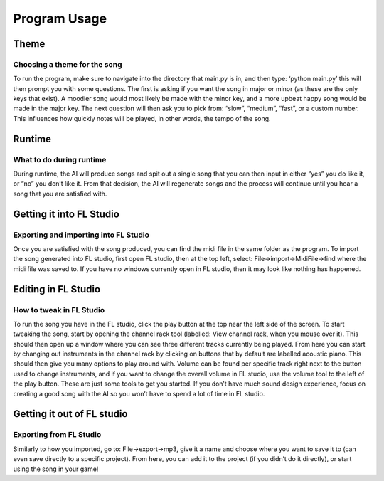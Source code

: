 Program Usage
===============================

Theme
-----------------------------

Choosing a theme for the song
~~~~~~~~~~~~~~~~~~~~~~~~~~~~~

To run the program, make sure to navigate into the directory that main.py is in, and then type: ‘python main.py’ this will then prompt you with some questions. The first is asking if you want the song in major or minor (as these are the only keys that exist). A moodier song would most likely be made with the minor key, and a more upbeat happy song would be made in the major key. The next question will then ask you to pick from: “slow”, “medium”, “fast”, or a custom number. This influences how quickly notes will be played, in other words, the tempo of the song.

Runtime
-----------------------------

What to do during runtime
~~~~~~~~~~~~~~~~~~~~~~~~~~~~~

During runtime, the AI will produce songs and spit out a single song that you can then input in either “yes” you do like it, or “no” you don’t like it. From that decision, the AI will regenerate songs and the process will continue until you hear a song that you are satisfied with.

Getting it into FL Studio
-----------------------------

Exporting and importing into FL Studio
~~~~~~~~~~~~~~~~~~~~~~~~~~~~~

Once you are satisfied with the song produced, you can find the midi file in the same folder as the program. To import the song generated into FL studio, first open FL studio, then at the top left, select: File->import->MidiFile->find where the midi file was saved to. If you have no windows currently open in FL studio, then it may look like nothing has happened.

.. image:: Images/FileButton.PNG
  :width: 400

Editing in FL Studio
-----------------------------

How to tweak in FL Studio
~~~~~~~~~~~~~~~~~~~~~~~~~~~~~

To run the song you have in the FL studio, click the play button at the top near the left side of the screen. To start tweaking the song, start by opening the channel rack tool (labelled: View channel rack, when you mouse over it). This should then open up a window where you can see three different tracks currently being played. From here you can start by changing out instruments in the channel rack by clicking on buttons that by default are labelled acoustic piano. This should then give you many options to play around with. Volume can be found per specific track right next to the button used to change instruments, and if you want to change the overall volume in FL studio, use the volume tool to the left of the play button. These are just some tools to get you started. If you don’t have much sound design experience, focus on creating a good song with the AI so you won’t have to spend a lot of time in FL studio. 

.. image:: Images/TrackButton.PNG
  :width: 400

Getting it out of FL studio
-----------------------------

Exporting from FL Studio
~~~~~~~~~~~~~~~~~~~~~~~~~~~~~

Similarly to how you imported, go to: File->export->mp3, give it a name and choose where you want to save it to (can even save directly to a specific project). From here, you can add it to the project (if you didn’t do it directly), or start using the song in your game!
